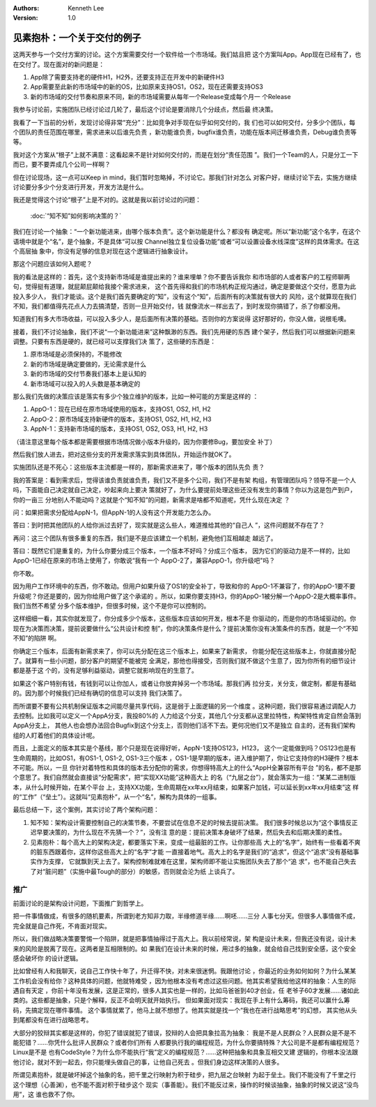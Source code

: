 .. Kenneth Lee 版权所有 2020

:Authors: Kenneth Lee
:Version: 1.0

见素抱朴：一个关于交付的例子
****************************

这两天参与一个交付方案的讨论。这个方案需要交付一个软件给一个市场域。我们姑且把
这个方案叫App。App现在已经有了，也在交付了。现在面对的新问题是：

1. App除了需要支持老的硬件H1，H2外，还要支持正在开发中的新硬件H3

2. App需要至此新的市场域中的新的OS，比如原来支持OS1，OS2，现在还需要支持OS3

3. 新的市场域的交付节奏和原来不同，新的市场域需要从每年一个Release变成每个月一
   个Release

我参与讨论前，实施团队已经讨论过几轮了，最后这个讨论是要消除几个分歧点，然后最
终决策。

我看了一下当前的分析，发现讨论得非常“充分”：比如竞争对手现在似乎如何交付的，我
们也可以如何交付，分多少个团队，每个团队的责任范围在哪里，需求进来以后谁先负责
，新功能谁负责，bugfix谁负责，功能在版本间迁移谁负责，Debug谁负责等等。

我对这个方案从“根子”上就不满意：这看起来不是针对如何交付的，而是在划分“责任范围
”。我们一个Team的人，只是分工一下而已，要不要弄成几个公司一样啊？

但在讨论现场，这一点可以Keep in mind，我们暂时忽略掉，不讨论它。那我们针对怎么
对客户好，继续讨论下去，实施方继续讨论要分多少个分支进行开发，开发方法是什么。

我还是觉得这个讨论“根子”上是不对的。这就是我以前讨论过的问题：

        :doc:`“知不知”如何影响决策的？`

我们在讨论一个抽象：“一个新功能进来，由哪个版本负责”。这个新功能是什么？都没有
确定呢。所以“新功能”这个名字，在这个语境中就是个“名”，是个抽象，不是具体“可以按
Channel独立复位设备功能”或者“可以设置设备水线深度”这样的具体需求。在这个高层抽
象中，你没有足够的信息对现在这个逻辑进行抽象设计。

那这个问题应该如何入题呢？

我的看法是这样的：首先，这个支持新市场域是谁提出来的？谁来埋单？你不要告诉我你
和市场部的人或者客户的工程师聊两句，觉得挺有道理，就屁颠屁颠给我接个需求进来，
这个首先得和我们的市场机构正规沟通过，确定是要做这个交付，愿意为此投入多少人，
我们才能谈。这个是我们首先要确定的“知”，没有这个“知”，后面所有的决策就有很大的
风险，这个就算现在我们不知，我们都值得先花点人力去搞清楚，否则一旦开始交付，钱
就像流水一样出去了，到时发现你搞错了，杀了你都没用。

知道我们有多大市场收益，可以投入多少人，是后面所有决策的基础。否则你的方案说得
这好那好的，你没人做，说根毛噢。

接着，我们不讨论抽象，我们不说“一个新功能进来”这种飘渺的东西。我们先用硬的东西
建个架子，然后我们可以根据新问题来调整。只要有东西是硬的，就已经可以支撑我们决
策了，这些硬的东西是：

1. 原市场域是必须保持的，不能修改

2. 新的市场域是确定要做的，无论需求是什么

3. 新的市场域的交付节奏我们基本上是认知的

4. 新市场域可以投入的人头数是基本确定的

那么我们先做的决策应该是落实有多少个独立维护的版本，比如一种可能的方案是这样的
：

1. AppO-1：现在已经在原市场域使用的版本，支持OS1, OS2, H1, H2

2. AppO-2：原市场域支持新硬件的版本，支持OS1, OS2, H1, H2, H3

3. AppN-1：支持新市场域的版本，支持OS1, OS2, OS3, H1, H2, H3

（请注意这里每个版本都是需要根据市场情况做小版本升级的，因为你要修Bug，要加安全
补丁）

然后我们放人进去，把对这些分支的开发需求落实到具体团队，开始运作就OK了。

实施团队还是不死心：这些版本主流都是一样的，那新需求进来了，哪个版本的团队先负
责？

我的答案是：看到需求后，觉得该谁负责就谁负责，我们又不是多个公司，我们不是有架
构组，有管理团队吗？领导不是一个人吗，下面能自己决定就自己决定，吵起来向上要决
策就好了，为什么要提前处理这些还没有发生的事情？你以为这是包产到户，你的一亩三
分地别人不能动吗？这就是个“知不知”的问题，新需求是啥都不知道呢，凭什么现在决定
？

问：如果把需求分配给AppN-1，但AppN-1的人没有这个开发能力怎么办。

答曰：到时把其他团队的人给你派过去好了，现实就是这么些人，难道推给其他的“自己人
”，这件问题就不存在了？

再问：这三个团队有很多重复的东西，我们是不是应该建立一个机制，避免他们互相越走
越远了。

答曰：既然它们是重复的，为什么你要分成三个版本，一个版本不好吗？分成三个版本，
因为它们的驱动力是不一样的，比如AppO-1已经在原来的市场上使用了，你敢说“我有一个
AppO-2了，兼容AppO-1，你升级吧"吗？

你不敢。

因为用户工作环境中的东西，你不敢动。但用户如果升级了OS1的安全补丁，导致和你的
AppO-1不兼容了，你的AppO-1要不要升级呢？你还是要的，因为你给用户做了这个承诺的
。所以，如果你要支持H3，你的AppO-1被分解一个AppO-2是大概率事件。我们当然不希望
分多个版本维护，但很多时候，这个不是你可以控制的。

这样细细一看，其实你就发现了，你分成多少个版本，这些版本应该如何开发，根本不是
你驱动的，而是你的市场域驱动的。你现在为决策而决策，提前说要做什么“公共设计和控
制”，你的决策条件是什么？提前决策你没有决策条件的东西，就是一个“不知不知”的陷阱
啊。

你确定三个版本，后面有新需求来了，你可以先分配在这三个版本上，如果来了新需求，
你能分配在这些版本上，你就直接分配了。就算有一些小问题，部分客户的期望不能被完
全满足，那他也得接受，否则我们就不做这个生意了，因为你所有的细节设计都是基于这
个的，没有足够利益驱动，调整它就影响现在的生意了。

如果这个客户特别有钱，有钱到可以让你加人，或者让你放弃掉另一个市场域。那我们再
拉分支，关分支，做定制，都是有基础的。因为那个时候我们已经有确切的信息可以支持
我们决策了。

而所谓要不要有公共机制保证版本之间能尽量共享代码，这是弱于上面逻辑的另一个维度
。这种问题，我们很容易通过调配人力去控制。比如我可以定义一个AppA分支，我投80%的
人力给这个分支，其他几个分支都从这里拉特性，构架特性肯定自然会落到AppA分支上，
其他人也会想办法回合Bugfix到这个分支上，否则他们活不下去。更何况他们又不是独立
自主的，还有我们架构组的人盯着他们的具体设计呢。

而且，上面定义的版本其实是个基线，那个只是现在说得好听，AppN-1支持OS123，H123，
这个一定能做到吗？OS123也是有生命周期的，比如OS1，有OS1-1, OS1-2, OS1-3三个版本
，OS1-1是早期的版本，进入维护期了，你让它支持你的H3硬件？根本不可能。所以，一旦
你针对着特性和具体的版本去分配你的需求，你想得特高大上的什么“AppH全兼容所有平台
”的名，都不是那个意思了。我们自然就会直接谈“分配需求”，把“实现XX功能”这种高大上
的名（“九层之台”），就会落实为一组：“某某二进制版本，从什么时候开始，在某个平台
上，支持XX功能，生命周期在xx年xx月结束，如果客户加钱，可以延长到xx年xx月结束”这
样的“工作”（“垒土”）。这就叫“见素抱朴”，从一个“名”，解构为具体的一组事。

最后总结一下，这个案例，其实讨论了两个架构问题：

1. 知不知：架构设计需要控制自己的决策节奏，不要尝试在信息不足的时候去提前决策。
   我们很多时候总以为“这个事情反正迟早要决策的，为什么现在不先猜一个？”，没有注
   意的是：提前决策本身破坏了结果，然后失去和后期决策的柔性。

2. 见素抱朴：每个高大上的架构决定，都要落实下来，变成一组最脏的工作。让你那些高
   大上的“名字”，始终有一些看着不爽的脏东西跟着你，这样你这些高大上的“名字”才能
   一直接着地气。高大上的名字是我们的“追求”，但这个“追求”没有基础事实作为支撑，
   它就飘到天上去了。架构控制难就难在这里，架构师即不能让实施团队失去了那个“追
   求”，也不能自己失去了对“脏问题”（实施中最Tough的部分）的敏感，否则就会沦为纸
   上谈兵了。

推广
=====
前面讨论的是架构设计问题，下面推广到哲学上。

把一件事情做成，有很多的随机要素，所谓到老方知非力取，半缘修道半缘……啊呸……三分
人事七分天。但很多人事情做不成，完全就是自己作死，不肯面对现实。

所以，我们做战略决策要警惕一个陷阱，就是把事情抽得过于高大上。我以前经常说，架
构是设计未来，但我还没有说，设计未来的风险是脱离了现在。这两者是互相限制的。如
果我们在设计未来的时候，用过多的抽象，就会给自己找到安全感，这个安全感会破坏你
的设计逻辑。

比如曾经有人和我聊天，说自己工作快十年了，升迁得不快，对未来很迷惘。我跟他讨论
，你最近的业务如何如何？为什么某某工作机会没有给你？这种具体的问题，他就特难受
，因为他根本没有考虑过这些问题。他其实希望我给他这样的抽象：人生的际遇自有天定
，你前十年没有发展，这是正常的，很多人其实也是一样的，比如马爸爸到40才创业，任
老爷子60才发展……诸如此类的。这些都是抽象，只是个解释，反正不会明天就开始执行。
但如果面对现实：我现在手上有什么筹码，我还可以赢什么筹码，先搞定现在哪件事情。
这个事情就累了，他马上就不想想了。他其实就是找一个“我也在进行战略思考”的幻想，
其实他从头到尾都没有在进行战略思考。

大部分的狡辩其实都是这样的，你犯了错误就犯了错误，狡辩的人会把具象拉高为抽象：
我是不是人民群众？人民群众是不是不能犯错？……你凭什么批评人民群众？或者你们所有
人都要执行我的编程规范，为什么你要搞特殊？大公司是不是都有编程规范？Linux是不是
也有CodeStyle？为什么你不能执行“我”定义的编程规范？……这种把抽象和具象互相交叉建
逻辑的，你根本没法跟他讨论，就对不到一起去，你只能埋头做自己的事，让他自己死去
。但我们身边这样决策的人很多。

所谓见素抱朴，就是破坏掉这个抽象的名，把千里之行映射为积于硅步，把九层之台映射
为起于垒土。我们不能没有了千里之行这个理想（心善渊），也不能不面对积于硅步这个
现实（事善能）。我们不能反过来，操作的时候谈抽象，抽象的时候又说这“没鸟用”，这
谁也救不了你。
